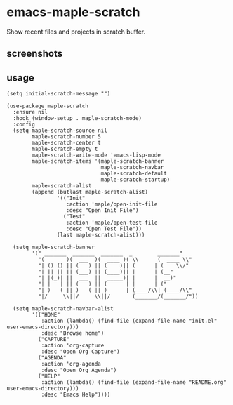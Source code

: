 * emacs-maple-scratch
  Show recent files and projects in scratch buffer.

** screenshots
   [[https://github.com/honmaple/emacs-maple-scratch/blob/master/screenshot/example.png]]
   [[https://github.com/honmaple/emacs-maple-scratch/blob/master/screenshot/example1.png]]
   
** usage
   #+begin_src elisp
     (setq initial-scratch-message "")

     (use-package maple-scratch
       :ensure nil
       :hook (window-setup . maple-scratch-mode)
       :config
       (setq maple-scratch-source nil
             maple-scratch-number 5
             maple-scratch-center t
             maple-scratch-empty t
             maple-scratch-write-mode 'emacs-lisp-mode
             maple-scratch-items '(maple-scratch-banner
                                   maple-scratch-navbar
                                   maple-scratch-default
                                   maple-scratch-startup)
             maple-scratch-alist
             (append (butlast maple-scratch-alist)
                     '(("Init"
                        :action 'maple/open-init-file
                        :desc "Open Init File")
                       ("Test"
                        :action 'maple/open-test-file
                        :desc "Open Test File"))
                     (last maple-scratch-alist)))

       (setq maple-scratch-banner
             '(" _______  _______  _______  _        _______"
               "(       )(  ___  )(  ____ )( \\      (  ____ \\"
               "| () () || (   ) || (    )|| (      | (    \\/"
               "| || || || (___) || (____)|| |      | (__"
               "| |(_)| ||  ___  ||  _____)| |      |  __)"
               "| |   | || (   ) || (      | |      | ("
               "| )   ( || )   ( || )      | (____/\\| (____/\\"
               "|/     \\||/     \\||/       (_______/(_______/"))

       (setq maple-scratch-navbar-alist
             '(("HOME"
                :action (lambda() (find-file (expand-file-name "init.el" user-emacs-directory)))
                :desc "Browse home")
               ("CAPTURE"
                :action 'org-capture
                :desc "Open Org Capture")
               ("AGENDA"
                :action 'org-agenda
                :desc "Open Org Agenda")
               ("HELP"
                :action (lambda() (find-file (expand-file-name "README.org" user-emacs-directory)))
                :desc "Emacs Help"))))
   #+end_src

